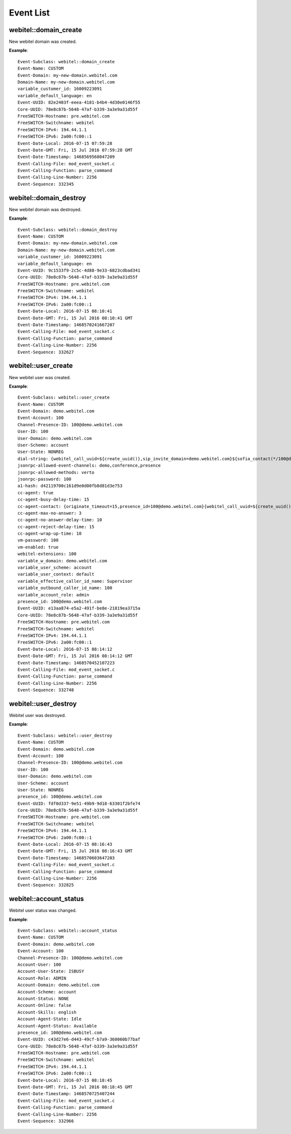 .. _events-list:

Event List
==========

webitel::domain_create
++++++++++++++++++++++

New webitel domain was created.

**Example**::

        Event-Subclass: webitel::domain_create
        Event-Name: CUSTOM
        Event-Domain: my-new-domain.webitel.com
        Domain-Name: my-new-domain.webitel.com
        variable_customer_id: 16009223091
        variable_default_language: en
        Event-UUID: 82e2403f-eeea-4181-b4b4-4d30e0146f55
        Core-UUID: 78e8c87b-5648-47af-b339-3a3e9a31d55f
        FreeSWITCH-Hostname: pre.webitel.com
        FreeSWITCH-Switchname: webitel
        FreeSWITCH-IPv4: 194.44.1.1
        FreeSWITCH-IPv6: 2a00:fc00::1
        Event-Date-Local: 2016-07-15 07:59:28
        Event-Date-GMT: Fri, 15 Jul 2016 07:59:28 GMT
        Event-Date-Timestamp: 1468569568047209
        Event-Calling-File: mod_event_socket.c
        Event-Calling-Function: parse_command
        Event-Calling-Line-Number: 2256
        Event-Sequence: 332345

webitel::domain_destroy
+++++++++++++++++++++++

New webitel domain was destroyed.

**Example**::

        Event-Subclass: webitel::domain_destroy
        Event-Name: CUSTOM
        Event-Domain: my-new-domain.webitel.com
        Domain-Name: my-new-domain.webitel.com
        variable_customer_id: 16009223091
        variable_default_language: en
        Event-UUID: 9c1533f9-2c5c-4d88-9e33-6823cdbad341
        Core-UUID: 78e8c87b-5648-47af-b339-3a3e9a31d55f
        FreeSWITCH-Hostname: pre.webitel.com
        FreeSWITCH-Switchname: webitel
        FreeSWITCH-IPv4: 194.44.1.1
        FreeSWITCH-IPv6: 2a00:fc00::1
        Event-Date-Local: 2016-07-15 08:10:41
        Event-Date-GMT: Fri, 15 Jul 2016 08:10:41 GMT
        Event-Date-Timestamp: 1468570241667207
        Event-Calling-File: mod_event_socket.c
        Event-Calling-Function: parse_command
        Event-Calling-Line-Number: 2256
        Event-Sequence: 332627

webitel::user_create
++++++++++++++++++++

New webitel user was created.

**Example**::

        Event-Subclass: webitel::user_create
        Event-Name: CUSTOM
        Event-Domain: demo.webitel.com
        Event-Account: 100
        Channel-Presence-ID: 100@demo.webitel.com
        User-ID: 100
        User-Domain: demo.webitel.com
        User-Scheme: account
        User-State: NONREG
        dial-string: {webitel_call_uuid=${create_uuid()},sip_invite_domain=demo.webitel.com}${sofia_contact(*/100@demo.webitel.com)},${verto_contact(100@demo.webitel.com)}
        jsonrpc-allowed-event-channels: demo,conference,presence
        jsonrpc-allowed-methods: verto
        jsonrpc-password: 100
        a1-hash: d42119700c161d9e0d00fb8d81d3e753
        cc-agent: true
        cc-agent-busy-delay-time: 15
        cc-agent-contact: {originate_timeout=15,presence_id=100@demo.webitel.com}{webitel_call_uuid=${create_uuid()},sip_invite_domain=demo.webitel.com}${sofia_contact(*/100@demo.webitel.com)},${verto_contact(100@demo.webitel.com)}
        cc-agent-max-no-answer: 3
        cc-agent-no-answer-delay-time: 10
        cc-agent-reject-delay-time: 15
        cc-agent-wrap-up-time: 10
        vm-password: 100
        vm-enabled: true
        webitel-extensions: 100
        variable_w_domain: demo.webitel.com
        variable_user_scheme: account
        variable_user_context: default
        variable_effective_caller_id_name: Supervisor
        variable_outbound_caller_id_name: 100
        variable_account_role: admin
        presence_id: 100@demo.webitel.com
        Event-UUID: e13aa874-e5a2-491f-be8e-21819ea3715a
        Core-UUID: 78e8c87b-5648-47af-b339-3a3e9a31d55f
        FreeSWITCH-Hostname: pre.webitel.com
        FreeSWITCH-Switchname: webitel
        FreeSWITCH-IPv4: 194.44.1.1
        FreeSWITCH-IPv6: 2a00:fc00::1
        Event-Date-Local: 2016-07-15 08:14:12
        Event-Date-GMT: Fri, 15 Jul 2016 08:14:12 GMT
        Event-Date-Timestamp: 1468570452107223
        Event-Calling-File: mod_event_socket.c
        Event-Calling-Function: parse_command
        Event-Calling-Line-Number: 2256
        Event-Sequence: 332748

webitel::user_destroy
+++++++++++++++++++++

Webitel user was destroyed.

**Example**::

        Event-Subclass: webitel::user_destroy
        Event-Name: CUSTOM
        Event-Domain: demo.webitel.com
        Event-Account: 100
        Channel-Presence-ID: 100@demo.webitel.com
        User-ID: 100
        User-Domain: demo.webitel.com
        User-Scheme: account
        User-State: NONREG
        presence_id: 100@demo.webitel.com
        Event-UUID: fdf0d337-9e51-49b9-9d18-63301f2bfe74
        Core-UUID: 78e8c87b-5648-47af-b339-3a3e9a31d55f
        FreeSWITCH-Hostname: pre.webitel.com
        FreeSWITCH-Switchname: webitel
        FreeSWITCH-IPv4: 194.44.1.1
        FreeSWITCH-IPv6: 2a00:fc00::1
        Event-Date-Local: 2016-07-15 08:16:43
        Event-Date-GMT: Fri, 15 Jul 2016 08:16:43 GMT
        Event-Date-Timestamp: 1468570603647203
        Event-Calling-File: mod_event_socket.c
        Event-Calling-Function: parse_command
        Event-Calling-Line-Number: 2256
        Event-Sequence: 332825

webitel::account_status
+++++++++++++++++++++++

Webitel user status was changed.

**Example**::

        Event-Subclass: webitel::account_status
        Event-Name: CUSTOM
        Event-Domain: demo.webitel.com
        Event-Account: 100
        Channel-Presence-ID: 100@demo.webitel.com
        Account-User: 100
        Account-User-State: ISBUSY
        Account-Role: ADMIN
        Account-Domain: demo.webitel.com
        Account-Scheme: account
        Account-Status: NONE
        Account-Online: false
        Account-Skills: english
        Account-Agent-State: Idle
        Account-Agent-Status: Available
        presence_id: 100@demo.webitel.com
        Event-UUID: c43d27e6-d443-49cf-b7a9-360060b77baf
        Core-UUID: 78e8c87b-5648-47af-b339-3a3e9a31d55f
        FreeSWITCH-Hostname: pre.webitel.com
        FreeSWITCH-Switchname: webitel
        FreeSWITCH-IPv4: 194.44.1.1
        FreeSWITCH-IPv6: 2a00:fc00::1
        Event-Date-Local: 2016-07-15 08:18:45
        Event-Date-GMT: Fri, 15 Jul 2016 08:18:45 GMT
        Event-Date-Timestamp: 1468570725407244
        Event-Calling-File: mod_event_socket.c
        Event-Calling-Function: parse_command
        Event-Calling-Line-Number: 2256
        Event-Sequence: 332966